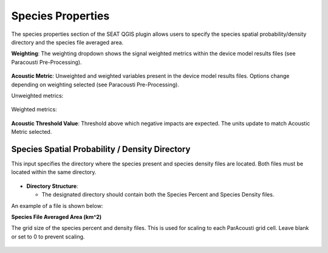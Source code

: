 .. _03_species_properties:
Species Properties
--------------------

The species properties section of the SEAT QGIS plugin allows users to specify the species spatial probability/density directory and the species file averaged area.


**Weighting**: The weighting dropdown shows the signal weighted metrics within the device model results files (see Paracousti Pre-Processing). 

.. figure:: ../../media/weighting_dropdown.webp
   :scale: 100 %
   :alt: Dropdown menu showing the signal weighted metrics

**Acoustic Metric**: Unweighted and weighted variables present in the device model results files. Options change depending on weighting selected (see Paracousti Pre-Processing).

Unweighted metrics:

.. figure:: ../../media/acoustic_metrics_dropdown_unweighted.webp
   :scale: 100 %
   :alt: Dropdown menu showing the acoustic metrics for the unweighted version.

Weighted metrics:

.. figure:: ../../media/acoustic_metrics_dropdown_weighted.webp
   :scale: 100 %
   :alt: Dropdown menu showing the acoustic metrics for the weighted version.

**Acoustic Threshold Value**: Threshold above which negative impacts are expected. The units update to match Acoustic Metric selected.

.. figure:: ../../media/acoustic_threshold_value.webp
   :scale: 100 %
   :alt: Input box for the acoustic threshold value.


Species Spatial Probability / Density Directory
^^^^^^^^^^^^^^^^^^^^^^^^^^^^^^^^^^^^^^^^^^^^^^^^

This input specifies the directory where the
species present and species density files are located. Both files must be located within the same directory.

.. figure:: ../../media/acoustics_species_spatial_probability_density_dir.webp
   :scale: 100 %
   :alt: Secondary Constraint


- **Directory Structure**:

  - The designated directory should contain both the Species Percent and Species Density files.


.. code-block:: none
   :caption: Species Spatial Probability / Density Directory Structure
      
      DEMO
      ├───pacwave
      │   ├───species
      │   │   ├───WhaleWatchPredictions_2021_01.csv
      │   │   ├───WhaleWatchPredictions_2021_02.csv
      │   │   ├───WhaleWatchPredictions_2021_03.csv
      │   │   ├───WhaleWatchPredictions_2021_04.csv


An example of a file is shown below:

.. code-block:: text
   :caption: WhaleWatchPredictions_2021_01.csv

   "","longitude","latitude","bathy","bathyrms","sst","chl","ssh","sshrms","month","year","fitmean","sdfit","percent","density","sddens","upper","lower"
   "1",225,30,-4878.5,145.013092041,19.3042380721481,0.131973730461833,0.10315625,NA,1,2021,NA,NA,NA,NA,NA,NA,NA
   "2",225,30.25,-4845.25,94.5832061768,19.1984631521385,0.139408998412115,0.1158875,NA,1,2021,NA,NA,NA,NA,NA,NA,NA
   "3",225,30.5,-4792,136.986038208,19.1373958299844,0.138623459694399,0.1290125,NA,1,2021,NA,NA,NA,NA,NA,NA,NA
   ...
   "6235",245,48.5,NA,NA,NA,NA,NA,NA,1,2021,NA,NA,NA,NA,NA,NA,NA
   "6236",245,48.75,NA,NA,NA,NA,NA,NA,1,2021,NA,NA,NA,NA,NA,NA,NA
   "6237",245,49,NA,NA,NA,NA,NA,NA,1,2021,NA,NA,NA,NA,NA,NA,NA


**Species File Averaged Area (km^2)**

The grid size of the species percent and density files. This is used for scaling to each ParAcousti grid cell. Leave blank or set to 0 to prevent scaling.


.. figure:: ../../media/species_file_averaged_area.webp
   :scale: 100 %
   :alt: Spatial Probability/Density Grid Resolution